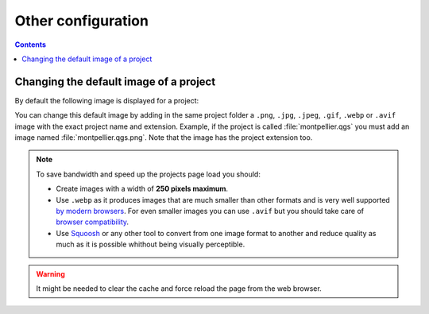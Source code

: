 Other configuration
===================

.. contents::
   :depth: 3

Changing the default image of a project
---------------------------------------

By default the following image is displayed for a project:

.. image:: /images/mapmonde.jpg
   :align: left
   :width: 15%


You can change this default image by adding in the same project folder a ``.png``, ``.jpg``, ``.jpeg``, ``.gif``, ``.webp`` or ``.avif`` image with the exact project
name and extension. Example, if the project is called :file:`montpellier.qgs` you must add an image named
:file:`montpellier.qgs.png`. Note that the image has the project extension too.

.. note::
      To save bandwidth and speed up the projects page load you should:

      * Create images with a width of **250 pixels maximum**.
      * Use ``.webp`` as it produces images that are much smaller than other formats and is very well supported `by modern browsers <https://caniuse.com/webp>`_. For even smaller images you can use ``.avif`` but you should take care of `browser compatibility <https://caniuse.com/avif>`_.
      * Use `Squoosh <https://squoosh.app/>`_ or any other tool to convert from one image format to another and reduce quality as much as it is possible whithout being visually perceptible.

.. warning:: It might be needed to clear the cache and force reload the page from the web browser.
